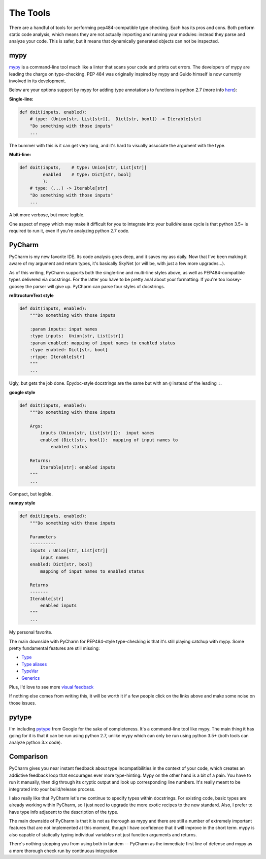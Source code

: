 
The Tools
---------

There are a handful of tools for performing pep484-compatible type
checking. Each has its pros and cons. Both perform static code analysis,
which means they are not actually importing and running your modules:
instead they parse and analyze your code. This is safer, but it means
that dynamically generated objects can not be inspected.

mypy
~~~~

`mypy <http://mypy-lang.org/>`__ is a command-line tool much like a
linter that scans your code and prints out errors. The developers of
mypy are leading the charge on type-checking. PEP 484 was originally
inspired by mypy and Guido himself is now currently involved in its
development.

Below are your options support by mypy for adding type annotations to
functions in python 2.7 (more info
`here <http://mypy.readthedocs.io/en/latest/python2.html>`__):

**Single-line:**

.. code:: python

    def doit(inputs, enabled):
        # type: (Union[str, List[str]],  Dict[str, bool]) -> Iterable[str]
        "Do something with those inputs"
        ...

The bummer with this is it can get very long, and it's hard to visually
associate the argument with the type.

**Multi-line:**

.. code:: python

    def doit(inputs,    # type: Union[str, List[str]]
             enabled    # type: Dict[str, bool]
             ):
        # type: (...) -> Iterable[str]
        "Do something with those inputs"
        ...

A bit more verbose, but more legible.

One aspect of mypy which may make it difficult for you to integrate into your
build/release cycle is that python 3.5+ is required to run it, even if you're
analyzing python 2.7 code.


PyCharm
~~~~~~~

PyCharm is my new favorite IDE. Its code analysis goes deep, and it
saves my ass daily. Now that I've been making it aware of my argument
and return types, it's basically SkyNet (or will be, with just a few
more upgrades...).

As of this writing, PyCharm supports both the single-line and multi-line styles
above, as well as PEP484-compatible types delivered via docstrings. For the
latter you have to be pretty anal about your formatting: If you're too
loosey-goosey the parser will give up. PyCharm can parse four styles of
docstrings.

**reStructureText style**

.. code:: python

    def doit(inputs, enabled):
        """Do something with those inputs

        :param inputs: input names
        :type inputs:  Union[str, List[str]]
        :param enabled: mapping of input names to enabled status
        :type enabled: Dict[str, bool]
        :rtype: Iterable[str]
        """
        ...

Ugly, but gets the job done. Epydoc-style docstrings are the same but
with an ``@`` instead of the leading ``:``.

**google style**

.. code:: python

    def doit(inputs, enabled):
        """Do something with those inputs

        Args:
            inputs (Union[str, List[str]]):  input names
            enabled (Dict[str, bool]):  mapping of input names to
                enabled status

        Returns:
            Iterable[str]: enabled inputs
        """
        ...

Compact, but legible.

**numpy style**

.. code:: python

    def doit(inputs, enabled):
        """Do something with those inputs

        Parameters
        ----------
        inputs : Union[str, List[str]]
            input names
        enabled: Dict[str, bool]
            mapping of input names to enabled status

        Returns
        -------
        Iterable[str]
            enabled inputs
        """
        ...

My personal favorite.

The main downside with PyCharm for PEP484-style type-checking is that it's
still playing catchup with mypy.  Some pretty fundamental features are still
missing:

- `Type <https://youtrack.jetbrains.com/issue/PY-20057>`__
- `Type aliases <https://youtrack.jetbrains.com/issue/PY-19807>`__
- `TypeVar <https://youtrack.jetbrains.com/issue/PY-19915>`__
- `Generics <https://youtrack.jetbrains.com/issue/PY-19939>`__

Plus, I'd love to see more `visual feedback <https://youtrack.jetbrains.com/issue/PY-20530?query=pep484>`__

If nothing else comes from writing this, it will be worth it if a few people
click on the links above and make some noise on those issues.

pytype
~~~~~~

I'm including `pytype <https://github.com/google/pytype>`__ from Google for
the sake of completeness.  It's a command-line tool like mypy.
The main thing it has going for it is that it can
be run using python 2.7, unlike mypy which can only be run using python 3.5+
(both tools can analyze python 3.x code).


Comparison
~~~~~~~~~~

PyCharm gives you near instant feedback about type incompatibilities in
the context of your code, which creates an addictive feedback loop that
encourages ever more type-hinting. Mypy on the other hand is a bit of a
pain. You have to run it manually, then dig through its cryptic output
and look up corresponding line numbers.  It's really meant to be integrated
into your build/release process.

I also really like that PyCharm let's me continue to specify types within
docstrings.  For existing code, basic types are already working within
PyCharm, so I just need to upgrade the more exotic recipes to the new standard.
Also, I prefer to have type info adjacent to the description of the type.

The main downside of PyCharm is that it is not as thorough as mypy and
there are still a number of extremely important features that are not
implemented at this moment, though I have confidence that it will improve in the
short term. mypy is also capable of statically typing individual variables not just
function arguments and returns.

There's nothing stopping you from using both in tandem -- PyCharm as the
immediate first line of defense and mypy as a more thorough check run by
continuous integration.
